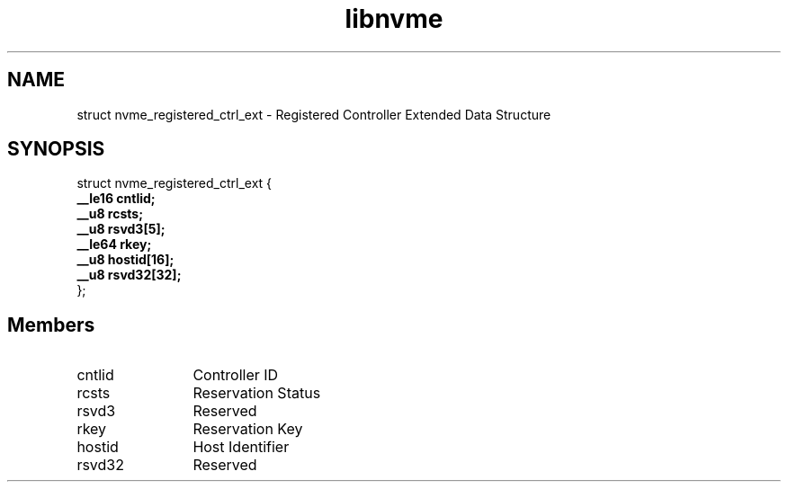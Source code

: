 .TH "libnvme" 9 "struct nvme_registered_ctrl_ext" "March 2025" "API Manual" LINUX
.SH NAME
struct nvme_registered_ctrl_ext \- Registered Controller Extended Data Structure
.SH SYNOPSIS
struct nvme_registered_ctrl_ext {
.br
.BI "    __le16 cntlid;"
.br
.BI "    __u8 rcsts;"
.br
.BI "    __u8 rsvd3[5];"
.br
.BI "    __le64 rkey;"
.br
.BI "    __u8 hostid[16];"
.br
.BI "    __u8 rsvd32[32];"
.br
.BI "
};
.br

.SH Members
.IP "cntlid" 12
Controller ID
.IP "rcsts" 12
Reservation Status
.IP "rsvd3" 12
Reserved
.IP "rkey" 12
Reservation Key
.IP "hostid" 12
Host Identifier
.IP "rsvd32" 12
Reserved
